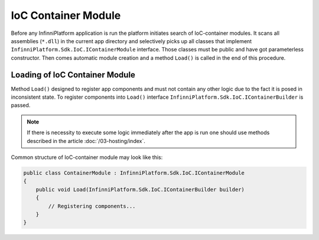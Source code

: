 .. index:: IContainerModule

IoC Container Module
====================

Before any InfinniPlatform application is run the platform initiates search of IoC-container modules. It scans all assemblies (``*.dll``) in the current
app directory and selectively picks up all classes that implement ``InfinniPlatform.Sdk.IoC.IContainerModule`` interface. Those classes must be public
and have got parameterless constructor. Then comes automatic module creation and a method ``Load()`` is called in the end of this procedure.


.. index:: IContainerModule.Load()

Loading of IoC Container Module
-------------------------------

Method ``Load()`` designed to register app components and must not contain any other logic due to the fact it is posed in inconsistent state.
To register components into ``Load()`` interface ``InfinniPlatform.Sdk.IoC.IContainerBuilder`` is passed.

.. note:: If there is necessity to execute some logic immediately after the app is run one should use methods described in the article :doc:`/03-hosting/index`.

Common structure of IoC-container module may look like this:

.. code-block:: csharp

    public class ContainerModule : InfinniPlatform.Sdk.IoC.IContainerModule
    {
        public void Load(InfinniPlatform.Sdk.IoC.IContainerBuilder builder)
        {
            // Registering components...
        }
    }
